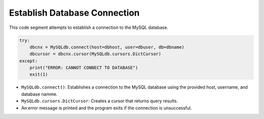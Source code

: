 Establish Database Connection
======================

This code segment attempts to establish a connection to the MySQL database.

.. code-block:: python

    try:
        dbcnx = MySQLdb.connect(host=dbhost, user=dbuser, db=dbname)
        dbcursor = dbcnx.cursor(MySQLdb.cursors.DictCursor)
    except:
        print("ERROR: CANNOT CONNECT TO DATABASE")
        exit(1)


- ``MySQLdb.connect()``: Establishes a connection to the MySQL database using the provided host, username, and database namme.
- ``MySQLdb.cursors.DictCursor``: Creates a cursor that returns query results. 
- An error message is printed and the program exits if the connection is unsuccessful. 
